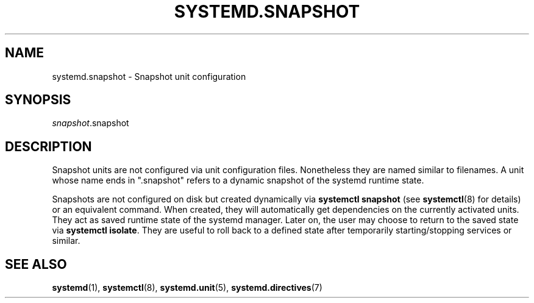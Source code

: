 '\" t
.TH "SYSTEMD\&.SNAPSHOT" "5" "" "systemd 214" "systemd.snapshot"
.\" -----------------------------------------------------------------
.\" * Define some portability stuff
.\" -----------------------------------------------------------------
.\" ~~~~~~~~~~~~~~~~~~~~~~~~~~~~~~~~~~~~~~~~~~~~~~~~~~~~~~~~~~~~~~~~~
.\" http://bugs.debian.org/507673
.\" http://lists.gnu.org/archive/html/groff/2009-02/msg00013.html
.\" ~~~~~~~~~~~~~~~~~~~~~~~~~~~~~~~~~~~~~~~~~~~~~~~~~~~~~~~~~~~~~~~~~
.ie \n(.g .ds Aq \(aq
.el       .ds Aq '
.\" -----------------------------------------------------------------
.\" * set default formatting
.\" -----------------------------------------------------------------
.\" disable hyphenation
.nh
.\" disable justification (adjust text to left margin only)
.ad l
.\" -----------------------------------------------------------------
.\" * MAIN CONTENT STARTS HERE *
.\" -----------------------------------------------------------------
.SH "NAME"
systemd.snapshot \- Snapshot unit configuration
.SH "SYNOPSIS"
.PP
\fIsnapshot\fR\&.snapshot
.SH "DESCRIPTION"
.PP
Snapshot units are not configured via unit configuration files\&. Nonetheless they are named similar to filenames\&. A unit whose name ends in
"\&.snapshot"
refers to a dynamic snapshot of the systemd runtime state\&.
.PP
Snapshots are not configured on disk but created dynamically via
\fBsystemctl snapshot\fR
(see
\fBsystemctl\fR(8)
for details) or an equivalent command\&. When created, they will automatically get dependencies on the currently activated units\&. They act as saved runtime state of the systemd manager\&. Later on, the user may choose to return to the saved state via
\fBsystemctl isolate\fR\&. They are useful to roll back to a defined state after temporarily starting/stopping services or similar\&.
.SH "SEE ALSO"
.PP
\fBsystemd\fR(1),
\fBsystemctl\fR(8),
\fBsystemd.unit\fR(5),
\fBsystemd.directives\fR(7)
